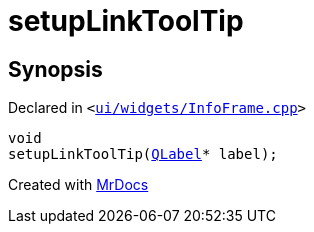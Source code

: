 [#setupLinkToolTip]
= setupLinkToolTip
:relfileprefix: 
:mrdocs:


== Synopsis

Declared in `&lt;https://github.com/PrismLauncher/PrismLauncher/blob/develop/launcher/ui/widgets/InfoFrame.cpp#L48[ui&sol;widgets&sol;InfoFrame&period;cpp]&gt;`

[source,cpp,subs="verbatim,replacements,macros,-callouts"]
----
void
setupLinkToolTip(xref:QLabel.adoc[QLabel]* label);
----



[.small]#Created with https://www.mrdocs.com[MrDocs]#
